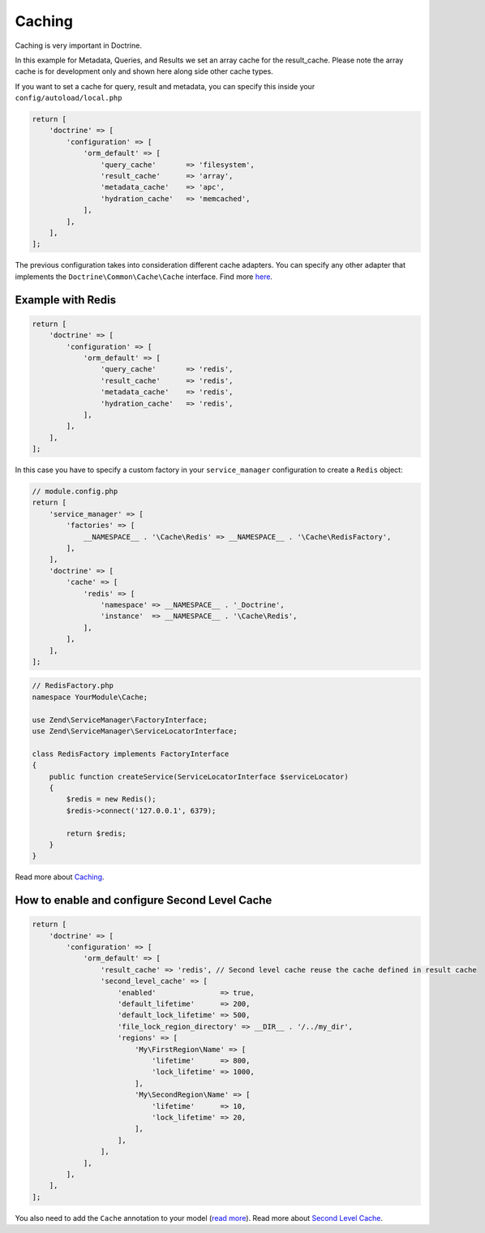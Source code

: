Caching
=======

Caching is very important in Doctrine.

In this example for Metadata, Queries, and Results we set an array 
cache for the result\_cache.  Please note the array cache is for 
development only and shown here along side other cache types.

If you want to set a cache for query, result and metadata, you can
specify this inside your ``config/autoload/local.php``

.. code:: php

    return [
        'doctrine' => [
            'configuration' => [
                'orm_default' => [
                    'query_cache'       => 'filesystem',
                    'result_cache'      => 'array',
                    'metadata_cache'    => 'apc',
                    'hydration_cache'   => 'memcached',
                ],
            ],
        ],
    ];

The previous configuration takes into consideration different cache
adapters. You can specify any other adapter that implements the
``Doctrine\Common\Cache\Cache`` interface. Find more
`here <https://www.doctrine-project.org/projects/doctrine-orm/en/2.6/reference/caching.html>`__.


Example with Redis
------------------

.. code:: php

    return [
        'doctrine' => [
            'configuration' => [
                'orm_default' => [
                    'query_cache'       => 'redis',
                    'result_cache'      => 'redis',
                    'metadata_cache'    => 'redis',
                    'hydration_cache'   => 'redis',
                ],
            ],
        ],
    ];

In this case you have to specify a custom factory in your
``service_manager`` configuration to create a ``Redis`` object:

.. code:: php

    // module.config.php
    return [
        'service_manager' => [
            'factories' => [
                __NAMESPACE__ . '\Cache\Redis' => __NAMESPACE__ . '\Cache\RedisFactory',
            ],
        ],
        'doctrine' => [
            'cache' => [
                'redis' => [
                    'namespace' => __NAMESPACE__ . '_Doctrine',
                    'instance'  => __NAMESPACE__ . '\Cache\Redis',
                ],
            ],
        ],
    ];

.. code:: php

    // RedisFactory.php
    namespace YourModule\Cache;

    use Zend\ServiceManager\FactoryInterface;
    use Zend\ServiceManager\ServiceLocatorInterface;

    class RedisFactory implements FactoryInterface
    {
        public function createService(ServiceLocatorInterface $serviceLocator)
        {
            $redis = new Redis();
            $redis->connect('127.0.0.1', 6379);

            return $redis;
        }
    }

Read more about
`Caching <https://www.doctrine-project.org/projects/doctrine-orm/en/2.6/reference/caching.html>`__.


How to enable and configure Second Level Cache
----------------------------------------------

.. code:: php

    return [
        'doctrine' => [
            'configuration' => [
                'orm_default' => [
                    'result_cache' => 'redis', // Second level cache reuse the cache defined in result cache
                    'second_level_cache' => [
                        'enabled'               => true,
                        'default_lifetime'      => 200,
                        'default_lock_lifetime' => 500,
                        'file_lock_region_directory' => __DIR__ . '/../my_dir',
                        'regions' => [
                            'My\FirstRegion\Name' => [
                                'lifetime'      => 800,
                                'lock_lifetime' => 1000,
                            ],
                            'My\SecondRegion\Name' => [
                                'lifetime'      => 10,
                                'lock_lifetime' => 20,
                            ],
                        ],
                    ],
                ],
            ],
        ],
    ];

You also need to add the ``Cache`` annotation to your model (`read
more <https://www.doctrine-project.org/projects/doctrine-orm/en/2.6/reference/second-level-cache.html#entity-cache-definition>`__).
Read more about `Second Level
Cache <http://docs.doctrine-project.org/projects/doctrine-orm/en/latest/reference/second-level-cache.html>`__.
